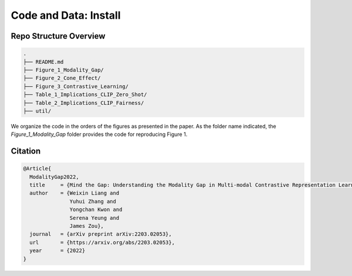Code and Data: Install
===============================================


.. raw:: html
   
   <i class="fa fa-github"></i> View on and Install via <a
   href="https://github.com/">GitHub (coming soon).</a> 
   <br /> <br />

.. <i class="fa fa-github"></i> View on and Install via <a
.. href="https://anonymous.4open.science/r/Modality-Gap-UAI2022/">Anonymous GitHub.</a> 
.. <br /> <br />



Repo Structure Overview
-----------------------

.. code:: plain

   .
   ├── README.md
   ├── Figure_1_Modality_Gap/
   ├── Figure_2_Cone_Effect/
   ├── Figure_3_Contrastive_Learning/
   ├── Table_1_Implications_CLIP_Zero_Shot/
   ├── Table_2_Implications_CLIP_Fairness/
   ├── util/

We organize the code in the orders of the figures as presented in the
paper. As the folder name indicated, the `Figure_1_Modality_Gap`
folder provides the code for reproducing Figure 1.


Citation
--------

.. code-block:: bibtex

   @Article{
     ModalityGap2022,
     title     = {Mind the Gap: Understanding the Modality Gap in Multi-modal Contrastive Representation Learning},
     author    = {Weixin Liang and 
                  Yuhui Zhang and 
                  Yongchan Kwon and 
                  Serena Yeung and 
                  James Zou},
     journal   = {arXiv preprint arXiv:2203.02053},
     url       = {https://arxiv.org/abs/2203.02053},
     year      = {2022}
   }
